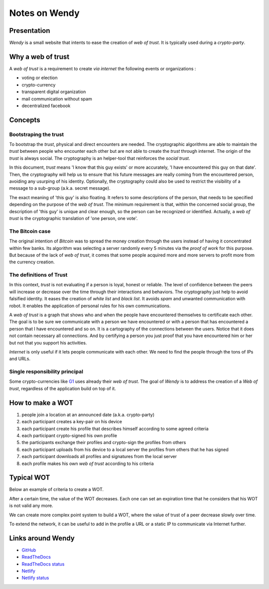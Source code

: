 ==============
Notes on Wendy
==============


Presentation
============

*Wendy* is a small website that intents to ease the creation of *web of trust*. It is typically used during a *crypto-party*.


Why a web of trust
==================

A *web of trust* is a requirement to create *via internet* the following events or organizations :

- voting or election
- crypto-currency
- transparent digital organization
- mail communication without spam
- decentralized facebook


Concepts
========

Bootstraping the trust
----------------------

To bootstrap the *trust*, physical and direct encounters are needed. The cryptographic algorithms are able to maintain the *trust* between people who encounter each other but are not able to create the *trust* through internet. The origin of the *trust* is always social. The cryptography is an helper-tool that reinforces the *social trust*.

In this document, *trust* means 'I know that this guy exists' or more accurately, 'I have encountered this guy on that date'. Then, the cryptography will help us to ensure that his future messages are really coming from the encountered person, avoiding any usurping of his identity. Optionally, the cryptography could also be used to restrict the visibility of a message to a sub-group (a.k.a. secret message).

The exact meaning of 'this guy' is also floating. It refers to some descriptions of the person, that needs to be specified depending on the purpose of the *web of trust*. The minimum requirement is that, within the concerned social group, the description of 'this guy' is unique and clear enough, so the person can be recognized or identified. Actually, a *web of trust* is the cryptographic translation of 'one person, one vote'.


The Bitcoin case
----------------

The original intention of *Bitcoin* was to spread the money creation through the users instead of having it concentrated within few banks. Its algorithm was selecting a server randomly every 5 minutes via the *proof of work* for this purpose. But because of the lack of *web of trust*, it comes that some people acquired more and more servers to profit more from the currency creation.


The definitions of Trust
------------------------

In this context, *trust* is not evaluating if a person is loyal, honest or reliable. The level of confidence between the peers will increase or decrease over the time through their interactions and behaviors. The cryptography just help to avoid falsified identity. It eases the creation of *white list* and *black list*. It avoids *spam* and unwanted communication with robot. It enables the application of personal rules for his own communications.

A *web of trust* is a graph that shows who and when the people have encountered themselves to certificate each other. The goal is to be sure we communicate with a person we have encountered or with a person that has encountered a person that I have encountered and so on. It is a cartography of the connections between the users. Notice that it does not contain necessary all connections. And by certifying a person you just proof that you have encountered him or her but not that you support his activities.

*Internet* is only useful if it lets people communicate with each other. We need to find the people through the tons of IPs and URLs.

.. image:: trust_time.png


Single responsibility principal
-------------------------------

Some crypto-currencies like G1_ uses already their *web of trust*. The goal of *Wendy* is to address the creation of a *Web of trust*, regardless of the application build on top of it.

.. _G1: https://monnaie-libre.fr/



How to make a WOT
=================

#. people join a location at an announced date (a.k.a. crypto-party)
#. each participant creates a key-pair on his device
#. each participant create his profile that describes himself according to some agreed criteria
#. each participant crypto-signed his own profile
#. the participants exchange their profiles and crypto-sign the profiles from others
#. each participant uploads from his device to a local server the profiles from others that he has signed
#. each participant downloads all profiles and signatures from the local server
#. each profile makes his own *web of trust* according to his criteria


Typical WOT
===========

Below an example of criteria to create a WOT.


.. image:: space_of_peers.png
.. image:: my_wot_levels.png

After a certain time, the value of the WOT decreases. Each one can set an expiration time that he considers that his WOT is not valid any more.

.. image:: my_wots_over_time.png

We can create more complex point system to build a WOT, where the value of trust of a peer decrease slowly over time.

To extend the network, it can be useful to add in the profile a URL or a static IP to communicate via Internet further.



Links around Wendy
==================

- GitHub_
- ReadTheDocs_
- `ReadTheDocs status`_
- Netlify_
- `Netlify status`_

.. _GitHub : https://github.com/charlyoleg/wendy
.. _ReadTheDocs : https://wendy.readthedocs.io/en/latest/
.. _`ReadTheDocs status` : https://app.netlify.com/sites/infallible-brahmagupta-743a4c/deploys
.. _Netlify : https://infallible-brahmagupta-743a4c.netlify.com/
.. _`Netlify status` : https://readthedocs.org/projects/wendy/

